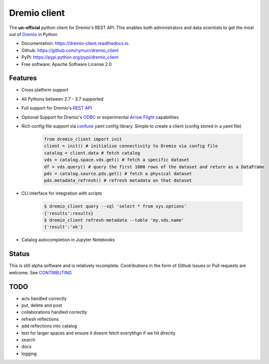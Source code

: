 =============
Dremio client
=============


.. image:: https://img.shields.io/pypi/v/dremio_client.svg
        :target: https://pypi.python.org/pypi/dremio_client

.. image:: https://img.shields.io/travis/rymurr/dremio_client.svg
        :target: https://travis-ci.org/rymurr/dremio_client

.. image:: https://readthedocs.org/projects/dremio-client/badge/?version=latest
        :target: https://dremio-client.readthedocs.io/en/latest/?badge=latest
        :alt: Documentation Status

.. image:: https://pyup.io/repos/github/rymurr/dremio_client/shield.svg
     :target: https://pyup.io/repos/github/rymurr/dremio_client/
     :alt: Updates

.. image:: https://img.shields.io/codacy/grade/78c83e3484634e32b17496e0dbe7ade5
     :target: https://app.codacy.com/project/rymurr/dremio_client/dashboard
     :alt: Codacy

.. image:: https://img.shields.io/codecov/c/github/rymurr/dremio_client
     :target: https://codecov.io/gh/rymurr/dremio_client
     :alt: Codecov


The **un-official** python client for Dremio's REST API. This enables both administrators and data scientists to get
the most out of `Dremio`_ in Python

.. _Dremio: https://dremio.com

* Documentation: https://dremio-client.readthedocs.io.
* Github: https://github.com/rymurr/dremio_client
* PyPI: https://pypi.python.org/pypi/dremio_client
* Free software: Apache Software License 2.0

Features
--------

* Cross platform support
* All Pythons between 2.7 - 3.7 supported
* Full support for Dremio's `REST API`_
* Optional Support for Dremio's `ODBC`_ or experimental `Arrow Flight`_ capabilities
* Rich config file support via `confuse`_ yaml config library. Simple to create a client (config stored in a yaml file)

    .. code-block:: python

        from dremio_client import init
        client = init() # initialise connectivity to Dremio via config file
        catalog = client.data # fetch catalog
        vds = catalog.space.vds.get() # fetch a specific dataset
        df = vds.query() # query the first 1000 rows of the dataset and return as a DataFrame
        pds = catalog.source.pds.get() # fetch a physical dataset
        pds.metadata_refresh() # refresh metadata on that dataset

* CLI interface for integration with scripts

    .. code-block:: bash

        $ dremio_client query --sql 'select * from sys.options'
        {'results':results}
        $ dremio_client refresh-metadata --table 'my.vds.name'
        {'result':'ok'}

* Catalog autocompletion in Jupyter Notebooks

.. image:: https://raw.github.com/rymurr/dremio_client/master/docs/images/autocomplete.gif


.. _REST API: https://docs.dremio.com/rest-api/
.. _ODBC: https://docs.dremio.com/drivers/dremio-odbc-driver.html
.. _Arrow Flight: https://arrow.apache.org/docs/format/Flight.html?highlight=flight
.. _confuse: https://github.com/beetbox/confuse


Status
------

This is still alpha software and is relatively incomplete. Contributions in the form of Github Issues or Pull requests
are welcome. See `CONTRIBUTING`_

.. _CONTRIBUTING:

TODO
----

* acls handled correctly
* put, delete and post
* collaborations handled correctly
* refresh reflections
* add reflections into catalog
* test for larger spaces and ensure it doesnt fetch everytihgn if we hit directly
* search
* docs
* logging
